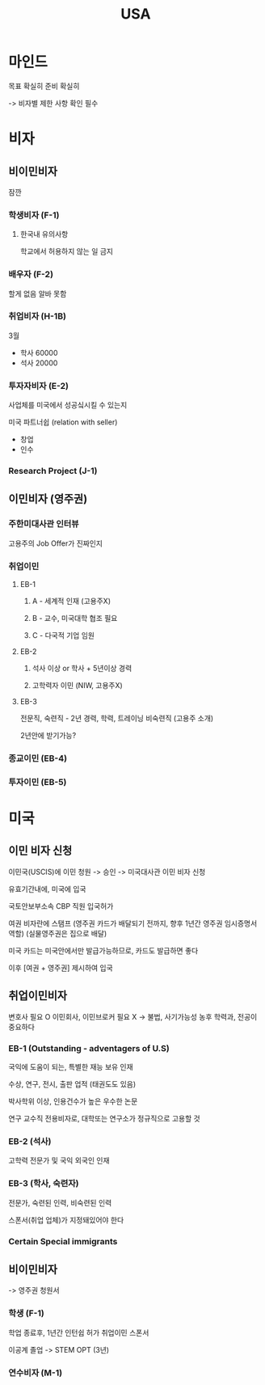 #+title: USA

* 마인드
목표 확실히
준비 확실히

-> 비자별 제한 사항 확인 필수

* 비자
** 비이민비자
잠깐

*** 학생비자 (F-1)
**** 한국내 유의사항
학교에서 허용하지 않는 일 금지

*** 배우자 (F-2)
할게 없음
알바 못함

*** 취업비자 (H-1B)
3월
- 학사 60000
- 석사 20000

*** 투자자비자 (E-2)
사업체를 미국에서 성공싴시킬 수 있는지

미국 파트너쉽 (relation with seller)

- 창업
- 인수

*** Research Project (J-1)

** 이민비자 (영주권)

*** 주한미대사관 인터뷰
고용주의 Job Offer가 진짜인지

*** 취업이민
**** EB-1
***** A - 세계적 인재 (고용주X)
***** B - 교수, 미국대학 협조 필요
***** C - 다국적 기업 임원

**** EB-2
***** 석사 이상 or 학사 + 5년이상 경력
***** 고학력자 이민 (NIW, 고용주X)

**** EB-3
전문직,
숙련직 - 2년 경력, 학력, 트레이닝
비숙련직 (고용주 소개)

2년안에 받기가능?

*** 종교이민 (EB-4)
*** 투자이민 (EB-5)
* 미국
** 이민 비자 신청
이민국(USCIS)에 이민 청원 -> 승인 -> 미국대사관 이민 비자 신청

유효기간내에, 미국에 입국

국토안보부소속 CBP 직원 입국허가

여권 비자란에 스탬프
(영주권 카드가 배달되기 전까지, 향후 1년간 영주권 임시증명서 역할)
(실물영주권은 집으로 배달)

미국 카드는 미국안에서만 발급가능하므로, 카드도 발급하면 좋다

이후 [여권 + 영주권] 제시하여 입국

** 취업이민비자
변호사 필요 O
이민회사, 이민브로커 필요 X -> 불법, 사기가능성 농후
학력과, 전공이 중요하다

*** EB-1 (Outstanding - adventagers of U.S)
국익에 도움이 되는, 특별한 재능 보유 인재

수상, 연구, 전시, 출판 업적 (태권도도 있음)

박사학위 이상, 인용건수가 높은 우수한 논문

연구 교수직 전용비자로, 대학또는 연구소가 정규직으로 고용할 것

*** EB-2 (석사)
고학력 전문가 및 국익 외국인 인재

*** EB-3 (학사, 숙련자)
전문가, 숙련된 인력, 비숙련된 인력

스폰서(취업 업체)가 지정돼있어야 한다

*** Certain Special immigrants

** 비이민비자
-> 영주권 청원서

*** 학생 (F-1)
학업 종료후, 1년간 인턴쉽 허가
취업이민 스폰서

이공계 졸업 -> STEM OPT (3년)

*** 연수비자 (M-1)

